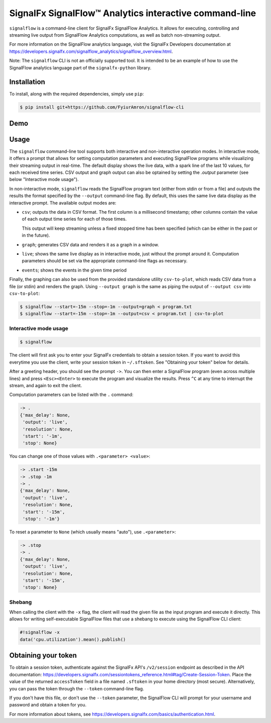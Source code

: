 SignalFx SignalFlow™ Analytics interactive command-line
=======================================================

``signalflow`` is a command-line client for SignalFx SignalFlow Analytics. It
allows for executing, controlling and streaming live output from SignalFlow
Analytics computations, as well as batch non-streaming output.

For more information on the SignalFlow analytics language, visit the SignalFx
Developers documentation at
https://developers.signalfx.com/signalflow_analytics/signalflow_overview.html.

Note: The ``signalflow`` CLI is not an officially supported tool. It is
intended to be an example of how to use the SignalFlow analytics language part
of the ``signalfx-python`` library.

Installation
------------

To install, along with the required dependencies, simply use ``pip``:

.. code::

    $ pip install git+https://github.com/FyiurAmron/signalflow-cli

Demo
----

|demo|

.. |demo| image:: https://asciinema.org/a/8g5vaxyjakol8onretxdqbfgv.png
         :target: https://asciinema.org/a/8g5vaxyjakol8onretxdqbfgv

Usage
-----

The ``signalflow`` command-line tool supports both interactive and
non-interactive operation modes. In interactive mode, it offers a prompt that
allows for setting computation parameters and executing SignalFlow programs
while visualizing their streaming output in real-time. The default display
shows the live data, with a spark line of the last 10 values, for each received
time series. CSV output and graph output can also be optained by setting the
`.output` parameter (see below "Interactive mode usage").

In non-interactive mode, ``signalflow`` reads the SignalFlow program text
(either from stdin or from a file) and outputs the results the format specified
by the ``--output`` command-line flag. By default, this uses the same live data
display as the interactive prompt. The available output modes are:

- ``csv``; outputs the data in CSV format. The first column is a millisecond
  timestamp; other columns contain the value of each output time series for
  each of those times.

  This output will keep streaming unless a fixed stopped time has been
  specified (which can be either in the past or in the future).

- ``graph``; generates CSV data and renders it as a graph in a window.

- ``live``; shows the same live display as in interactive mode, just without
  the prompt around it. Computation parameters should be set via the
  appropriate command-line flags as necessary.

- ``events``; shows the events in the given time period

Finally, the graphing can also be used from the provided standalone utility
``csv-to-plot``, which reads CSV data from a file (or stdin) and renders the
graph. Using ``--output graph`` is the same as piping the output of ``--output
csv`` into ``csv-to-plot``:

.. code::

    $ signalflow --start=-15m --stop=-1m --output=graph < program.txt
    $ signalflow --start=-15m --stop=-1m --output=csv < program.txt | csv-to-plot

Interactive mode usage
^^^^^^^^^^^^^^^^^^^^^^

.. code::

    $ signalflow

The client will first ask you to enter your SignalFx credentials to obtain a
session token. If you want to avoid this everytime you use the client, write
your session token in ``~/.sftoken``. See "Obtaining your token" below for
details.

After a greeting header, you should see the prompt ``->``. You can then enter
a SignalFlow program (even across multiple lines) and press ``<Esc><Enter>`` to
execute the program and visualize the results. Press ``^C`` at any time to
interrupt the stream, and again to exit the client.

Computation parameters can be listed with the ``.`` command:

.. code::

    -> .
    {'max_delay': None,
     'output': 'live',
     'resolution': None,
     'start': '-1m',
     'stop': None}

You can change one of those values with ``.<parameter> <value>``:

.. code::

    -> .start -15m
    -> .stop -1m
    -> .
    {'max_delay': None,
     'output': 'live',
     'resolution': None,
     'start': '-15m',
     'stop': '-1m'}

To reset a parameter to ``None`` (which usually means "auto"), use
``.<parameter>``:

.. code::

    -> .stop
    -> .
    {'max_delay': None,
     'output': 'live',
     'resolution': None,
     'start': '-15m',
     'stop': None}

Shebang
^^^^^^^

When calling the client with the ``-x`` flag, the client will read the given
file as the input program and execute it directly. This allows for writing
self-executable SignalFlow files that use a shebang to execute using the
SignalFlow CLI client:

.. code::

    #!signalflow -x
    data('cpu.utilization').mean().publish()

Obtaining your token
--------------------

To obtain a session token, authenticate against the SignalFx API's
``/v2/session`` endpoint as described in the API documentation:
https://developers.signalfx.com/sessiontokens_reference.html#tag/Create-Session-Token.
Place the value of the returned ``accessToken`` field in a file named
``.sftoken`` in your home directory (most secure). Alternatively, you can pass
the token through the ``--token`` command-line flag.

If you don't have this file, or don't use the ``--token`` parameter, the
SignalFlow CLI will prompt for your username and password and obtain a token
for you.

For more information about tokens, see
https://developers.signalfx.com/basics/authentication.html.
